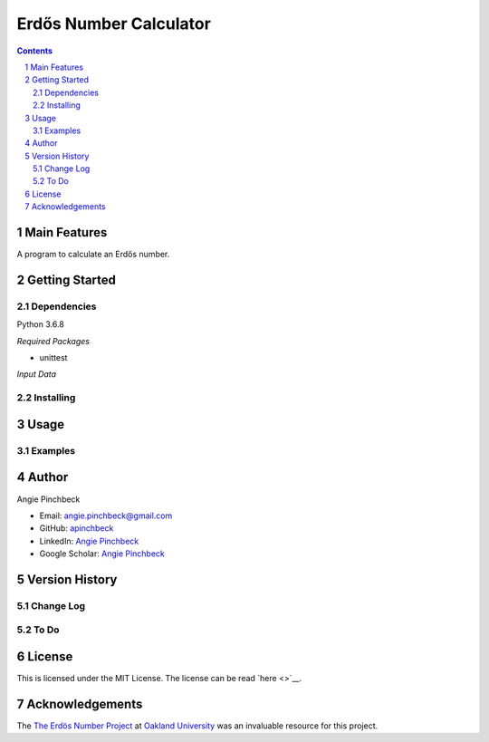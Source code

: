 =======================
Erdős Number Calculator
=======================

.. contents::
.. section-numbering::


Main Features
=============
A program to calculate an Erdős number. 

Getting Started
===============

Dependencies
------------
Python 3.6.8

*Required Packages*

- unittest


*Input Data*


Installing
----------


Usage
=====

Examples
--------

Author
======

Angie Pinchbeck

- Email: angie.pinchbeck@gmail.com
- GitHub: `apinchbeck <https://github.com/apinchbeck>`__
- LinkedIn: `Angie Pinchbeck <https://www.linkedin.com/in/angiepinchbeck/>`__
- Google Scholar: `Angie Pinchbeck <https://scholar.google.ca/citations?user=xYuYXIMAAAAJ&hl=en>`__

Version History
===============

Change Log
----------

To Do
-----

License
=======

This is licensed under the MIT License. The license can be read 
`here <>`__. 

Acknowledgements
================

The `The Erdös Number Project <https://oakland.edu/enp/>`__ at 
`Oakland University <https://oakland.edu/>`__ was an invaluable resource 
for this project. 
